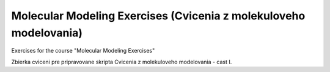 ==================================================================
Molecular Modeling Exercises (Cvicenia z molekuloveho modelovania)
==================================================================

Exercises for the course "Molecular Modeling Exercises"

Zbierka cviceni pre pripravovane skripta Cvicenia z molekuloveho modelovania - cast I.




